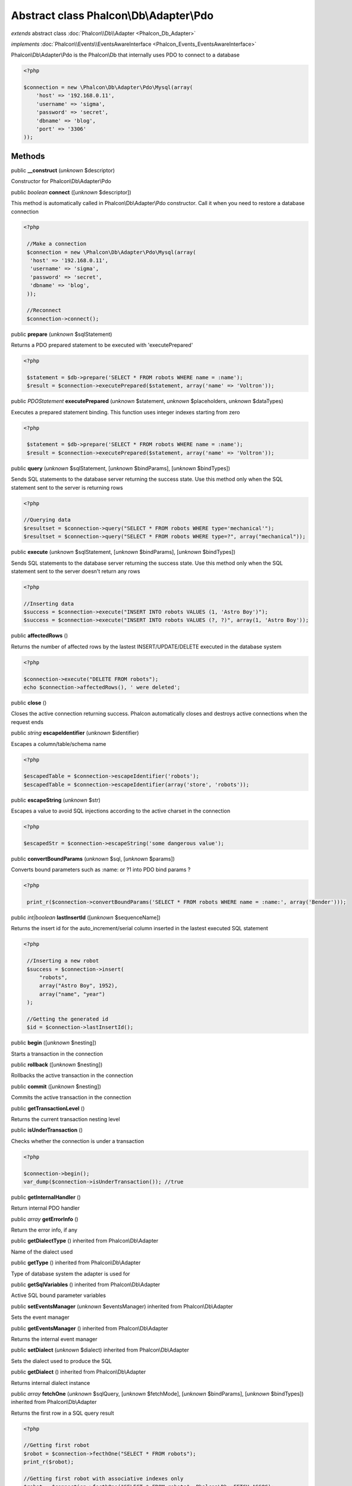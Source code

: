 Abstract class **Phalcon\\Db\\Adapter\\Pdo**
============================================

*extends* abstract class :doc:`Phalcon\\Db\\Adapter <Phalcon_Db_Adapter>`

*implements* :doc:`Phalcon\\Events\\EventsAwareInterface <Phalcon_Events_EventsAwareInterface>`

Phalcon\\Db\\Adapter\\Pdo is the Phalcon\\Db that internally uses PDO to connect to a database  

.. code-block:: php

    <?php

    $connection = new \Phalcon\Db\Adapter\Pdo\Mysql(array(
    	'host' => '192.168.0.11',
    	'username' => 'sigma',
    	'password' => 'secret',
    	'dbname' => 'blog',
    	'port' => '3306'
    ));



Methods
-------

public  **__construct** (*unknown* $descriptor)

Constructor for Phalcon\\Db\\Adapter\\Pdo



public *boolean*  **connect** ([*unknown* $descriptor])

This method is automatically called in Phalcon\\Db\\Adapter\\Pdo constructor. Call it when you need to restore a database connection 

.. code-block:: php

    <?php

     //Make a connection
     $connection = new \Phalcon\Db\Adapter\Pdo\Mysql(array(
      'host' => '192.168.0.11',
      'username' => 'sigma',
      'password' => 'secret',
      'dbname' => 'blog',
     ));
    
     //Reconnect
     $connection->connect();




public  **prepare** (*unknown* $sqlStatement)

Returns a PDO prepared statement to be executed with 'executePrepared' 

.. code-block:: php

    <?php

     $statement = $db->prepare('SELECT * FROM robots WHERE name = :name');
     $result = $connection->executePrepared($statement, array('name' => 'Voltron'));




public *\PDOStatement*  **executePrepared** (*unknown* $statement, *unknown* $placeholders, *unknown* $dataTypes)

Executes a prepared statement binding. This function uses integer indexes starting from zero 

.. code-block:: php

    <?php

     $statement = $db->prepare('SELECT * FROM robots WHERE name = :name');
     $result = $connection->executePrepared($statement, array('name' => 'Voltron'));




public  **query** (*unknown* $sqlStatement, [*unknown* $bindParams], [*unknown* $bindTypes])

Sends SQL statements to the database server returning the success state. Use this method only when the SQL statement sent to the server is returning rows 

.. code-block:: php

    <?php

    //Querying data
    $resultset = $connection->query("SELECT * FROM robots WHERE type='mechanical'");
    $resultset = $connection->query("SELECT * FROM robots WHERE type=?", array("mechanical"));




public  **execute** (*unknown* $sqlStatement, [*unknown* $bindParams], [*unknown* $bindTypes])

Sends SQL statements to the database server returning the success state. Use this method only when the SQL statement sent to the server doesn't return any rows 

.. code-block:: php

    <?php

    //Inserting data
    $success = $connection->execute("INSERT INTO robots VALUES (1, 'Astro Boy')");
    $success = $connection->execute("INSERT INTO robots VALUES (?, ?)", array(1, 'Astro Boy'));




public  **affectedRows** ()

Returns the number of affected rows by the lastest INSERT/UPDATE/DELETE executed in the database system 

.. code-block:: php

    <?php

    $connection->execute("DELETE FROM robots");
    echo $connection->affectedRows(), ' were deleted';




public  **close** ()

Closes the active connection returning success. Phalcon automatically closes and destroys active connections when the request ends



public *string*  **escapeIdentifier** (*unknown* $identifier)

Escapes a column/table/schema name 

.. code-block:: php

    <?php

    $escapedTable = $connection->escapeIdentifier('robots');
    $escapedTable = $connection->escapeIdentifier(array('store', 'robots'));




public  **escapeString** (*unknown* $str)

Escapes a value to avoid SQL injections according to the active charset in the connection 

.. code-block:: php

    <?php

    $escapedStr = $connection->escapeString('some dangerous value');




public  **convertBoundParams** (*unknown* $sql, [*unknown* $params])

Converts bound parameters such as :name: or ?1 into PDO bind params ? 

.. code-block:: php

    <?php

     print_r($connection->convertBoundParams('SELECT * FROM robots WHERE name = :name:', array('Bender')));




public *int|boolean*  **lastInsertId** ([*unknown* $sequenceName])

Returns the insert id for the auto_increment/serial column inserted in the lastest executed SQL statement 

.. code-block:: php

    <?php

     //Inserting a new robot
     $success = $connection->insert(
         "robots",
         array("Astro Boy", 1952),
         array("name", "year")
     );
    
     //Getting the generated id
     $id = $connection->lastInsertId();




public  **begin** ([*unknown* $nesting])

Starts a transaction in the connection



public  **rollback** ([*unknown* $nesting])

Rollbacks the active transaction in the connection



public  **commit** ([*unknown* $nesting])

Commits the active transaction in the connection



public  **getTransactionLevel** ()

Returns the current transaction nesting level



public  **isUnderTransaction** ()

Checks whether the connection is under a transaction 

.. code-block:: php

    <?php

    $connection->begin();
    var_dump($connection->isUnderTransaction()); //true




public  **getInternalHandler** ()

Return internal PDO handler



public *array*  **getErrorInfo** ()

Return the error info, if any



public  **getDialectType** () inherited from Phalcon\\Db\\Adapter

Name of the dialect used



public  **getType** () inherited from Phalcon\\Db\\Adapter

Type of database system the adapter is used for



public  **getSqlVariables** () inherited from Phalcon\\Db\\Adapter

Active SQL bound parameter variables



public  **setEventsManager** (*unknown* $eventsManager) inherited from Phalcon\\Db\\Adapter

Sets the event manager



public  **getEventsManager** () inherited from Phalcon\\Db\\Adapter

Returns the internal event manager



public  **setDialect** (*unknown* $dialect) inherited from Phalcon\\Db\\Adapter

Sets the dialect used to produce the SQL



public  **getDialect** () inherited from Phalcon\\Db\\Adapter

Returns internal dialect instance



public *array*  **fetchOne** (*unknown* $sqlQuery, [*unknown* $fetchMode], [*unknown* $bindParams], [*unknown* $bindTypes]) inherited from Phalcon\\Db\\Adapter

Returns the first row in a SQL query result 

.. code-block:: php

    <?php

    //Getting first robot
    $robot = $connection->fecthOne("SELECT * FROM robots");
    print_r($robot);
    
    //Getting first robot with associative indexes only
    $robot = $connection->fecthOne("SELECT * FROM robots", Phalcon\Db::FETCH_ASSOC);
    print_r($robot);




public *array*  **fetchAll** (*unknown* $sqlQuery, [*unknown* $fetchMode], [*unknown* $bindParams], [*unknown* $bindTypes]) inherited from Phalcon\\Db\\Adapter

Dumps the complete result of a query into an array 

.. code-block:: php

    <?php

    //Getting all robots with associative indexes only
    $robots = $connection->fetchAll("SELECT * FROM robots", Phalcon\Db::FETCH_ASSOC);
    foreach ($robots as $robot) {
    	print_r($robot);
    }
    
      //Getting all robots that contains word "robot" withing the name
      $robots = $connection->fetchAll("SELECT * FROM robots WHERE name LIKE :name",
    	Phalcon\Db::FETCH_ASSOC,
    	array('name' => '%robot%')
      );
    foreach($robots as $robot){
    	print_r($robot);
    }




public *string|*  **fetchColumn** (*unknown* $sqlQuery, [*unknown* $placeholders], [*unknown* $column]) inherited from Phalcon\\Db\\Adapter

Returns the n'th field of first row in a SQL query result 

.. code-block:: php

    <?php

    //Getting count of robots
    $robotsCount = $connection->fetchColumn("SELECT count(*) FROM robots");
    print_r($robotsCount);
    
    //Getting name of last edited robot
    $robot = $connection->fetchColumn("SELECT id, name FROM robots order by modified desc", 1);
    print_r($robot);




public *boolean*  **insert** (*unknown* $table, *unknown* $values, [*unknown* $fields], [*unknown* $dataTypes]) inherited from Phalcon\\Db\\Adapter

Inserts data into a table using custom RBDM SQL syntax 

.. code-block:: php

    <?php

     // Inserting a new robot
     $success = $connection->insert(
     "robots",
     array("Astro Boy", 1952),
     array("name", "year")
     );
    
     // Next SQL sentence is sent to the database system
     INSERT INTO `robots` (`name`, `year`) VALUES ("Astro boy", 1952);




public *boolean*  **insertAsDict** (*unknown* $table, *unknown* $data, [*unknown* $dataTypes]) inherited from Phalcon\\Db\\Adapter

Inserts data into a table using custom RBDM SQL syntax 

.. code-block:: php

    <?php

     //Inserting a new robot
     $success = $connection->insertAsDict(
     "robots",
     array(
    	  "name" => "Astro Boy",
    	  "year" => 1952
      )
     );
    
     //Next SQL sentence is sent to the database system
     INSERT INTO `robots` (`name`, `year`) VALUES ("Astro boy", 1952);




public *boolean*  **update** (*unknown* $table, *unknown* $fields, *unknown* $values, [*unknown* $whereCondition], [*unknown* $dataTypes]) inherited from Phalcon\\Db\\Adapter

Updates data on a table using custom RBDM SQL syntax 

.. code-block:: php

    <?php

     //Updating existing robot
     $success = $connection->update(
     "robots",
     array("name"),
     array("New Astro Boy"),
     "id = 101"
     );
    
     //Next SQL sentence is sent to the database system
     UPDATE `robots` SET `name` = "Astro boy" WHERE id = 101
    
     //Updating existing robot with array condition and $dataTypes
     $success = $connection->update(
     "robots",
     array("name"),
     array("New Astro Boy"),
     array(
    	 'conditions' => "id = ?",
    	 'bind' => array($some_unsafe_id),
    	 'bindTypes' => array(PDO::PARAM_INT) //use only if you use $dataTypes param
     ),
     array(PDO::PARAM_STR)
     );

Warning! If $whereCondition is string it not escaped.



public *boolean*  **updateAsDict** (*unknown* $table, *unknown* $data, [*unknown* $whereCondition], [*unknown* $dataTypes]) inherited from Phalcon\\Db\\Adapter

Updates data on a table using custom RBDM SQL syntax Another, more convenient syntax 

.. code-block:: php

    <?php

     //Updating existing robot
     $success = $connection->update(
     "robots",
     array(
    	  "name" => "New Astro Boy"
      ),
     "id = 101"
     );
    
     //Next SQL sentence is sent to the database system
     UPDATE `robots` SET `name` = "Astro boy" WHERE id = 101




public *boolean*  **delete** (*unknown* $table, [*unknown* $whereCondition], [*unknown* $placeholders], [*unknown* $dataTypes]) inherited from Phalcon\\Db\\Adapter

Deletes data from a table using custom RBDM SQL syntax 

.. code-block:: php

    <?php

     //Deleting existing robot
     $success = $connection->delete(
     "robots",
     "id = 101"
     );
    
     //Next SQL sentence is generated
     DELETE FROM `robots` WHERE `id` = 101




public *string*  **getColumnList** (*unknown* $columnList) inherited from Phalcon\\Db\\Adapter

Gets a list of columns



public  **limit** (*unknown* $sqlQuery, *unknown* $number) inherited from Phalcon\\Db\\Adapter

Appends a LIMIT clause to $sqlQuery argument 

.. code-block:: php

    <?php

     	echo $connection->limit("SELECT * FROM robots", 5);




public  **tableExists** (*unknown* $tableName, [*unknown* $schemaName]) inherited from Phalcon\\Db\\Adapter

Generates SQL checking for the existence of a schema.table 

.. code-block:: php

    <?php

     	var_dump($connection->tableExists("blog", "posts"));




public  **viewExists** (*unknown* $viewName, [*unknown* $schemaName]) inherited from Phalcon\\Db\\Adapter

Generates SQL checking for the existence of a schema.view 

.. code-block:: php

    <?php

     var_dump($connection->viewExists("active_users", "posts"));




public  **forUpdate** (*unknown* $sqlQuery) inherited from Phalcon\\Db\\Adapter

Returns a SQL modified with a FOR UPDATE clause



public  **sharedLock** (*unknown* $sqlQuery) inherited from Phalcon\\Db\\Adapter

Returns a SQL modified with a LOCK IN SHARE MODE clause



public  **createTable** (*unknown* $tableName, *unknown* $schemaName, *unknown* $definition) inherited from Phalcon\\Db\\Adapter

Creates a table



public  **dropTable** (*unknown* $tableName, [*unknown* $schemaName], [*unknown* $ifExists]) inherited from Phalcon\\Db\\Adapter

Drops a table from a schema/database



public *boolean*  **createView** (*unknown* $viewName, *unknown* $definition, [*unknown* $schemaName]) inherited from Phalcon\\Db\\Adapter

Creates a view



public  **dropView** (*unknown* $viewName, [*unknown* $schemaName], [*unknown* $ifExists]) inherited from Phalcon\\Db\\Adapter

Drops a view



public  **addColumn** (*unknown* $tableName, *unknown* $schemaName, *unknown* $column) inherited from Phalcon\\Db\\Adapter

Adds a column to a table



public  **modifyColumn** (*unknown* $tableName, *unknown* $schemaName, *unknown* $column, [*unknown* $currentColumn]) inherited from Phalcon\\Db\\Adapter

Modifies a table column based on a definition



public  **dropColumn** (*unknown* $tableName, *unknown* $schemaName, *unknown* $columnName) inherited from Phalcon\\Db\\Adapter

Drops a column from a table



public  **addIndex** (*unknown* $tableName, *unknown* $schemaName, *unknown* $index) inherited from Phalcon\\Db\\Adapter

Adds an index to a table



public  **dropIndex** (*unknown* $tableName, *unknown* $schemaName, *unknown* $indexName) inherited from Phalcon\\Db\\Adapter

Drop an index from a table



public  **addPrimaryKey** (*unknown* $tableName, *unknown* $schemaName, *unknown* $index) inherited from Phalcon\\Db\\Adapter

Adds a primary key to a table



public  **dropPrimaryKey** (*unknown* $tableName, *unknown* $schemaName) inherited from Phalcon\\Db\\Adapter

Drops a table's primary key



public  **addForeignKey** (*unknown* $tableName, *unknown* $schemaName, *unknown* $reference) inherited from Phalcon\\Db\\Adapter

Adds a foreign key to a table



public  **dropForeignKey** (*unknown* $tableName, *unknown* $schemaName, *unknown* $referenceName) inherited from Phalcon\\Db\\Adapter

Drops a foreign key from a table



public  **getColumnDefinition** (*unknown* $column) inherited from Phalcon\\Db\\Adapter

Returns the SQL column definition from a column



public  **listTables** ([*unknown* $schemaName]) inherited from Phalcon\\Db\\Adapter

List all tables on a database 

.. code-block:: php

    <?php

     	print_r($connection->listTables("blog"));




public  **listViews** ([*unknown* $schemaName]) inherited from Phalcon\\Db\\Adapter

List all views on a database 

.. code-block:: php

    <?php

    print_r($connection->listViews("blog"));




public :doc:`Phalcon\\Db\\Index <Phalcon_Db_Index>` [] **describeIndexes** (*unknown* $table, [*unknown* $schema]) inherited from Phalcon\\Db\\Adapter

Lists table indexes 

.. code-block:: php

    <?php

    print_r($connection->describeIndexes('robots_parts'));




public  **describeReferences** (*unknown* $table, [*unknown* $schema]) inherited from Phalcon\\Db\\Adapter

Lists table references 

.. code-block:: php

    <?php

     print_r($connection->describeReferences('robots_parts'));




public  **tableOptions** (*unknown* $tableName, [*unknown* $schemaName]) inherited from Phalcon\\Db\\Adapter

Gets creation options from a table 

.. code-block:: php

    <?php

     print_r($connection->tableOptions('robots'));




public  **createSavepoint** (*unknown* $name) inherited from Phalcon\\Db\\Adapter

Creates a new savepoint



public  **releaseSavepoint** (*unknown* $name) inherited from Phalcon\\Db\\Adapter

Releases given savepoint



public  **rollbackSavepoint** (*unknown* $name) inherited from Phalcon\\Db\\Adapter

Rollbacks given savepoint



public  **setNestedTransactionsWithSavepoints** (*unknown* $nestedTransactionsWithSavepoints) inherited from Phalcon\\Db\\Adapter

Set if nested transactions should use savepoints



public  **isNestedTransactionsWithSavepoints** () inherited from Phalcon\\Db\\Adapter

Returns if nested transactions should use savepoints



public  **getNestedTransactionSavepointName** () inherited from Phalcon\\Db\\Adapter

Returns the savepoint name to use for nested transactions



public  **getDefaultIdValue** () inherited from Phalcon\\Db\\Adapter

Returns the default identity value to be inserted in an identity column 

.. code-block:: php

    <?php

     //Inserting a new robot with a valid default value for the column 'id'
     $success = $connection->insert(
     "robots",
     array($connection->getDefaultIdValue(), "Astro Boy", 1952),
     array("id", "name", "year")
     );




public  **getDefaultValue** () inherited from Phalcon\\Db\\Adapter

Returns the default value to make the RBDM use the default value declared in the table definition 

.. code-block:: php

    <?php

     //Inserting a new robot with a valid default value for the column 'year'
     $success = $connection->insert(
     "robots",
     array("Astro Boy", $connection->getDefaultValue()),
     array("name", "year")
     );




public  **supportSequences** () inherited from Phalcon\\Db\\Adapter

Check whether the database system requires a sequence to produce auto-numeric values



public  **useExplicitIdValue** () inherited from Phalcon\\Db\\Adapter

Check whether the database system requires an explicit value for identity columns



public *array*  **getDescriptor** () inherited from Phalcon\\Db\\Adapter

Return descriptor used to connect to the active database



public *string*  **getConnectionId** () inherited from Phalcon\\Db\\Adapter

Gets the active connection unique identifier



public  **getSQLStatement** () inherited from Phalcon\\Db\\Adapter

Active SQL statement in the object



public  **getRealSQLStatement** () inherited from Phalcon\\Db\\Adapter

Active SQL statement in the object without replace bound paramters



public *array*  **getSQLBindTypes** () inherited from Phalcon\\Db\\Adapter

Active SQL statement in the object



